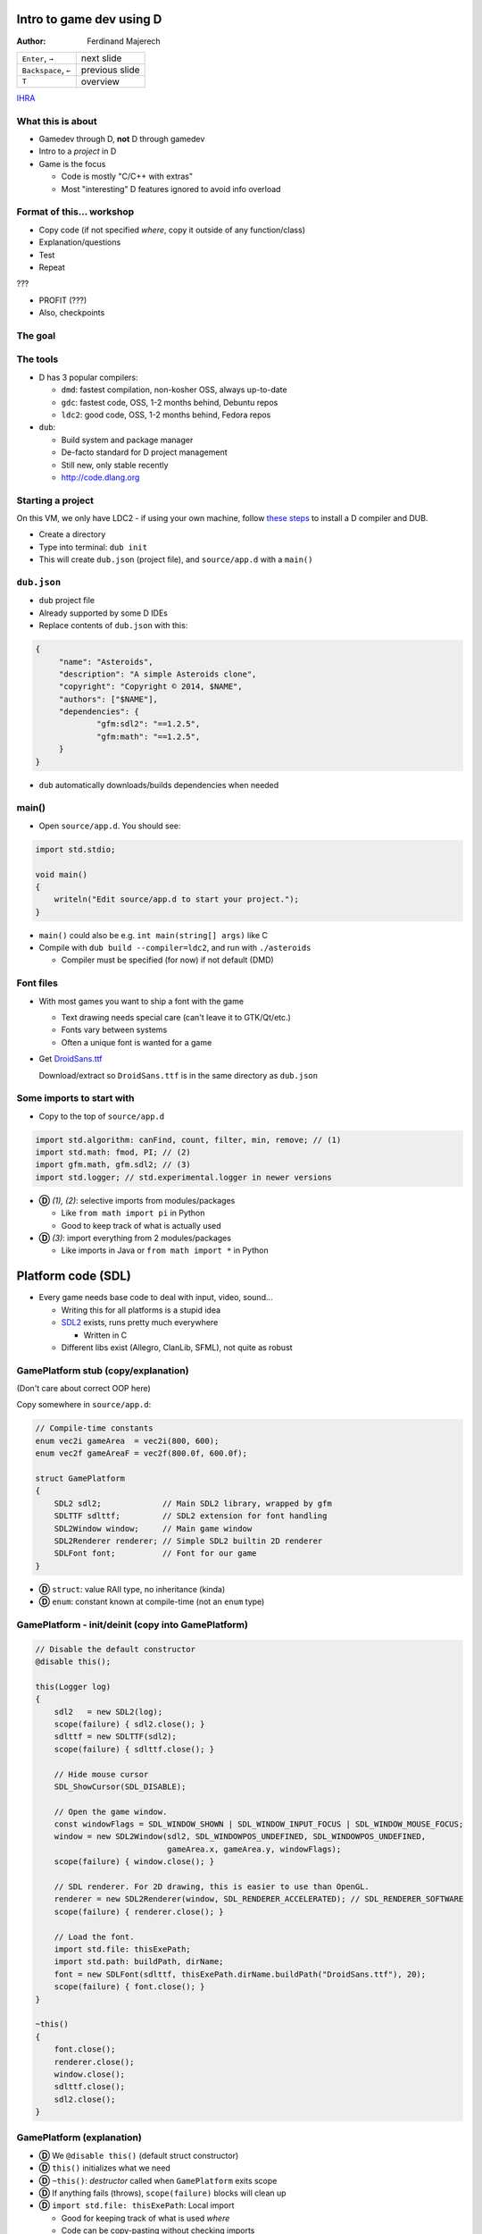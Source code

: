 .. Packages needed:
..
.. g++/clang with -std=c++11
.. time
.. valgrind (only callgrind needed)
.. kcachegrind
.. graphviz
.. linux-tools-common / linux-tools-generic
.. some sort of diff


.. role:: footnote

=========================
Intro to game dev using D
=========================

:Author:
    Ferdinand Majerech

==================== ==============
``Enter``, ``→``     next slide
``Backspace``, ``←`` previous slide
``T``                overview
==================== ==============

`IHRA <http://web.ics.upjs.sk/ihra/>`_



------------------
What this is about
------------------

* Gamedev through D, **not** D through gamedev
* Intro to a *project* in D
* Game is the focus

  - Code is mostly "C/C++ with extras"
  - Most "interesting" D features ignored to avoid info overload


--------------------------
Format of this... workshop
--------------------------

* Copy code (if not specified *where*, copy it outside of any function/class)
* Explanation/questions
* Test
* Repeat

???

* PROFIT (???)

* Also, checkpoints


--------
The goal
--------

.. raw:: html

   <video preload="auto" autoplay controls loop poster="../_static/asteroids.png">
      <source src="_static/asteroids.webm" type="video/webm">
   </video>

---------
The tools
---------

* D has 3 popular compilers:

  - ``dmd``: fastest compilation, non-kosher OSS, always up-to-date
  - ``gdc``: fastest code, OSS, 1-2 months behind, Debuntu repos
  - ``ldc2``: good code, OSS, 1-2 months behind, Fedora repos

* ``dub``:

  - Build system and package manager
  - De-facto standard for D project management
  - Still new, only stable recently
  - http://code.dlang.org

------------------
Starting a project
------------------

On this VM, we only have LDC2 - if using your own machine, follow `these steps <TODO>`_ to
install a D compiler and DUB.

* Create a directory
* Type into terminal: ``dub init``
* This will create ``dub.json`` (project file), and ``source/app.d`` with a ``main()``

------------
``dub.json``
------------

* ``dub`` project file
* Already supported by some D IDEs

* Replace contents of ``dub.json`` with this:

.. code-block:: d

   {
   	"name": "Asteroids",
   	"description": "A simple Asteroids clone",
   	"copyright": "Copyright © 2014, $NAME",
   	"authors": ["$NAME"],
   	"dependencies": {
   		"gfm:sdl2": "==1.2.5",
   		"gfm:math": "==1.2.5",
   	}
   }

* ``dub`` automatically downloads/builds dependencies when needed


------
main()
------

* Open ``source/app.d``. You should see:

.. code-block:: d

   import std.stdio;

   void main()
   {
       writeln("Edit source/app.d to start your project.");
   }

* ``main()`` could also be e.g. ``int main(string[] args)`` like C

* Compile with ``dub build --compiler=ldc2``, and run with ``./asteroids``

  - Compiler must be specified (for now) if not default (DMD)

----------
Font files
----------

* With most games you want to ship a font with the game

  - Text drawing needs special care (can't leave it to GTK/Qt/etc.)
  - Fonts vary between systems
  - Often a unique font is wanted for a game

* Get `DroidSans.ttf <http://www.fontsquirrel.com/fonts/download/Droid-Sans>`_

  Download/extract so ``DroidSans.ttf`` is in the same directory as ``dub.json``


--------------------------
Some imports to start with
--------------------------

* Copy to the top of ``source/app.d``

.. code-block:: d

   import std.algorithm: canFind, count, filter, min, remove; // (1)
   import std.math: fmod, PI; // (2)
   import gfm.math, gfm.sdl2; // (3)
   import std.logger; // std.experimental.logger in newer versions

* **Ⓓ** *(1), (2)*: selective imports from modules/packages

  - Like ``from math import pi`` in Python
  - Good to keep track of what is actually used

* **Ⓓ** *(3)*: import everything from 2 modules/packages

  - Like imports in Java or ``from math import *`` in Python


===================
Platform code (SDL)
===================

* Every game needs base code to deal with input, video, sound...

  - Writing this for all platforms is a stupid idea
  - `SDL2 <http://libsdl.org>`_ exists, runs pretty much everywhere

    * Written in C
  - Different libs exist (Allegro, ClanLib, SFML), not quite as robust

------------------------------------
GamePlatform stub (copy/explanation)
------------------------------------

(Don't care about correct OOP here)

Copy somewhere in ``source/app.d``:

.. code-block:: d

   // Compile-time constants
   enum vec2i gameArea  = vec2i(800, 600);
   enum vec2f gameAreaF = vec2f(800.0f, 600.0f);

   struct GamePlatform
   {
       SDL2 sdl2;             // Main SDL2 library, wrapped by gfm
       SDLTTF sdlttf;         // SDL2 extension for font handling
       SDL2Window window;     // Main game window
       SDL2Renderer renderer; // Simple SDL2 builtin 2D renderer
       SDLFont font;          // Font for our game
   }

* **Ⓓ** ``struct``: value RAII type, no inheritance (kinda)
* **Ⓓ** ``enum``: constant known at compile-time (not an ``enum`` type)


---------------------------------------------------
GamePlatform - init/deinit (copy into GamePlatform)
---------------------------------------------------

.. code-block:: d

   // Disable the default constructor
   @disable this();

   this(Logger log)
   {
       sdl2   = new SDL2(log);
       scope(failure) { sdl2.close(); }
       sdlttf = new SDLTTF(sdl2);
       scope(failure) { sdlttf.close(); }

       // Hide mouse cursor
       SDL_ShowCursor(SDL_DISABLE);

       // Open the game window.
       const windowFlags = SDL_WINDOW_SHOWN | SDL_WINDOW_INPUT_FOCUS | SDL_WINDOW_MOUSE_FOCUS;
       window = new SDL2Window(sdl2, SDL_WINDOWPOS_UNDEFINED, SDL_WINDOWPOS_UNDEFINED,
                               gameArea.x, gameArea.y, windowFlags);
       scope(failure) { window.close(); }

       // SDL renderer. For 2D drawing, this is easier to use than OpenGL.
       renderer = new SDL2Renderer(window, SDL_RENDERER_ACCELERATED); // SDL_RENDERER_SOFTWARE
       scope(failure) { renderer.close(); }

       // Load the font.
       import std.file: thisExePath;
       import std.path: buildPath, dirName;
       font = new SDLFont(sdlttf, thisExePath.dirName.buildPath("DroidSans.ttf"), 20);
       scope(failure) { font.close(); }
   }

   ~this()
   {
       font.close();
       renderer.close();
       window.close();
       sdlttf.close();
       sdl2.close();
   }


--------------------------
GamePlatform (explanation)
--------------------------

* **Ⓓ** We ``@disable this()`` (default struct constructor)
* **Ⓓ** ``this()`` initializes what we need
* **Ⓓ** ``~this()``: *destructor* called when ``GamePlatform`` exits scope
* **Ⓓ** If anything fails (throws), ``scope(failure)`` blocks will clean up
* **Ⓓ** ``import std.file: thisExePath``: Local import

  - Good for keeping track of what is used *where*
  - Code can be copy-pasting without checking imports
* Questions?

==================
Back to ``main()``
==================

* Using ``GamePlatform``
* Main loop
* FPS counting (needed to get an idea of how fast/slow this is)

-----------------------------
Using ``GamePlatform`` (copy)
-----------------------------

Copy into ``main()``:

.. code-block:: d

    auto log = new FileLogger("asteroids-log.txt", "Asteroids log");

    // Note: Many of the SDL init functions may fail and throw exceptions. In a real game,
    // this should be handled (e.g. a fallback renderer if accelerated doesn't work).
    auto platform = GamePlatform(log);

    mainLoop: while(true)
    {
        SDL_Event event;
        while(SDL_PollEvent(&event))
        {
            if(event.type == SDL_QUIT) { break mainLoop; }
        }

        // Fill the entire screen with black (background) color.
        platform.renderer.setColor(0, 0, 0, 0);
        platform.renderer.clear();

        // Show the drawn result on the screen (swap front/back buffers)
        platform.renderer.present();
    }


------------------------------------
Using ``GamePlatform`` (explanation)
------------------------------------

* **Ⓓ** ``auto`` means the type is automatically deduced (**not** dynamic)

  - e.g. ``auto`` is replaced by ``FileLogger`` during compilation

* **Ⓓ** ``new`` is used for GC allocs - ``GamePlatform`` is constructed without GC

* We *poll* SDL events to find out what happened last frame

  - ``SDL_QUIT`` - e.g. when the window is closed
  - **Ⓓ** We label the outer loop ``mainLoop`` to break from the inner loop

* Try ``dub build --compiler=ldc2`` and ``./asteroids`` to see if it works

  - You should see a black window

`[Checkpoint 1 - blank window] <http://defenestrate.eu/_static/ossvikend/intro-gamedev-d/checkpoint-1-window.tar.gz>`_



-------------------
FPS counting (copy)
-------------------

Before the ``while(true)`` loop in ``main()``:

.. code-block:: d

    import std.datetime: Clock;
    // Last time we checked FPS (hectonanoseconds)
    ulong prevFPSTime = Clock.currStdTime();
    // Number of frames since last FPS update
    uint frames = 0;

At the beginning of the ``while(true)`` loop:

.. code-block:: d

    const currTime = Clock.currStdTime();

    ++frames;

    const timeSinceFPS = currTime - prevFPSTime;
    // Update FPS every 0.1 seconds/1000000 hectonanoseconds
    if(timeSinceFPS > 1_000_000)
    {
        const fps = frames / (timeSinceFPS / 10_000_000.0);
        platform.window.setTitle("Asteroids: %.2f FPS".format(fps));
        frames = 0;
        prevFPSTime = currTime;
    }

--------------------------
FPS counting (explanation)
--------------------------

* Remember time of previous FPS update
* Get hecto-nanosecond time with `std.datetime.Clock.currStdTime() <http://dlang.org/phobos/std_datetime.html#.Clock.currStdTime>`_
* Count frames since previous FPS update
* If more than 0.1 seconds passes, update FPS in the window title

  - Using `std.string.format() <http://dlang.org/phobos/std_string.html#.format>`_
* Again, try ``dub build --compiler=ldc2`` and ``./asteroids``
* **Ⓓ** note that ``const`` can be used similarly to ``auto``
* To test: ``dub build --compiler=ldc2`` and ``./asteroids``

  - You should see a black window with FPS count at the top



======
Entity
======

* Basic game entity
* Basic game state
* Actually drawing something

------------------------
Basic game entity (copy)
------------------------

.. code-block:: d

   struct Entity
   {
       enum Type: ubyte
       {
           Player,
           Projectile,
           AsteroidBig, AsteroidMed, AsteroidSmall
       }

       static immutable typeRadius = [10.0f, 3.0f, 20.0f, 13.0f, 8.0f];

       // Entity type (player, asteroid, etc.)
       Type type;
       // 2D (float) position of the entity.
       vec2f pos;
       // Speed of the entity (X and Y) in units per second.
       vec2f speed = vec2f(0.0f, 0.0f);
       // Rotation of the entity.
       float rotRadians = 0.0f;

       // Acceleration in units per second ** 2 (used by player)
       float acceleration = 0.0f;
       // Turn speed in radians per second (used by player)
       float turnSpeed  = 0.0f;

       float radius() const { return typeRadius[type]; }
   }


-------------------------------
Basic game entity (explanation)
-------------------------------

* An entity is a game object (player, projectile, asteroid)
* A dumb struct with no real OOP will suffice for now

  - For *real* games, entity-component systems (ECS) > OOP

* We have what we need for simple rendering and movement

  ... and ``acceleration``/``turnSpeed``, to be used by player ship

* **Ⓓ** Entity type is an ``enum``; like C++11 ``enum``

* **Ⓓ** We use function ``radius`` as a property:

  ``someEntity.radius`` translates to ``Entity.typeRadius[someEntity.type]``

  - All entities of the same type have the same radius

-----------------------
Basic game state (copy)
-----------------------

.. code-block:: d

    Entity createPlayer()
    {
        // Any number of struct members may be set directly at initialization without a constructor.
        auto result = Entity(Entity.Type.Player, vec2f(0.5f, 0.5f) * gameAreaF);
        // Can't set these at initialization without setting all preceding members.
        result.acceleration = 150.0f;
        result.turnSpeed    = 3.5f;
        return result;
    }

    // Class, GC allocated, without RAII (by default) - like Java/C# classes
    class GameState
    {
    private:
        // Index of the player entity in objects.
        size_t playerIndex;

    public:
        Entity[] objects;

        float frameTimeSecs = 0.0f;

        this()
        {
            objects = [createPlayer()];
            playerIndex = 0;
            // Reserve to avoid (GC) reallocations
            objects.reserve(100);
        }

        ref Entity player()
        {
            return objects[playerIndex];
        }
    }

------------------------------
Basic game state (explanation)
------------------------------

* ``createPlayer()`` creates a player ship in the middle of the game area
* **Ⓓ** ``GameState`` is a ``class`` similar to classes in Java/C#, not C++

  - GC-allocated by default and destructor shouldn't be relied on
  - **Ⓓ** Entities stored in the ``objects`` array; ``reserve()`` avoids allocs
  - **Ⓓ** ``player()`` is a *property* to access the player entity (by ``ref``)
  - ``frameTimeSecs`` is time spent running the previous frame (next slide)
  - (use of ``private``/``public`` is not kosher OOP to reduce code size)

* **Ⓓ** note: ``private`` applies to *module* in D, not *class*

-------------------------------
GameState and frame time (copy)
-------------------------------

Add into ``main()`` before ``while(true)``:

.. code-block:: d

    // Time when the last frame started (in hectonanoseconds, or 10ths of a microsecond)
    ulong prevTime = prevFPSTime;
    auto game = new GameState();

And into the ``while`` loop before ``if(timeSinceFPS > 1_000_000)``:

.. code-block:: d

    game.frameTimeSecs  = (currTime - prevTime) / 10_000_000.0;
    prevTime = currTime;

--------------------------------------
GameState and frame time (explanation)
--------------------------------------

* We initialize ``GameState`` before the main loop
* We need to keep track of how long the last frame took

  - Otherwise game speed would depend on framerate

  - ``frameTimeSecs`` is a ``float`` representing *seconds*

    * Allowing us to represent speeds as *units per second*

      - ``speed * frameTimeSecs = movement_for_this_frame``

-----------------------------
Basic entity rendering (copy)
-----------------------------

.. code-block:: d

   void renderObject(SDL2Renderer renderer, Entity.Type type, vec2f pos, float rot, float radius)
   {
       enum h = 1.0f;
       static vec2f[] vertices = [vec2f(-h, -h), vec2f(h, -h),
                                  vec2f(h,  -h), vec2f(h, h),
                                  vec2f(h,  h),  vec2f(-h, h),
                                  vec2f(-h, h),  vec2f(-h, -h)];

       // Matrix to rotate vertices
       const rotation = mat3f.rotateZ(rot);
       import std.range: chunks;
       // Iterate by pairs of points (start/end points of each line).
       foreach(line; vertices.chunks(2))
       {
           // First scale vertices by radius, then rotate them, and then move (translate)
           // them into position. Rotation needs a 3D vector, so we add a 0 and later
           // discard the 3rd coordinate (only using X,Y).
           const s = pos + (rotation * vec3f(radius * line[0], 0)).xy;
           const e = pos + (rotation * vec3f(radius * line[1], 0)).xy;
           // SDL renderer requires integer coords
           renderer.drawLine(cast(int)s.x, cast(int)s.y, cast(int)e.x, cast(int)e.y);
       }
   }

   void entityRendering(Entity[] objects, SDL2Renderer renderer)
   {
       foreach(ref object; objects)
       {
           // renderObject() used with UFCS as an external method of Renderer
           renderer.renderObject(object.type, object.pos, object.rotRadians, object.radius);
       }
   }

------------------------------------
Basic entity rendering (explanation)
------------------------------------

* For now, we only render squares (4 lines)
* **Ⓓ** we use `std.range.chunks <http://dlang.org/phobos/std_range.html#.Chunks>`_ to iterate by pairs of vertices

  - Each pair represents a line
  - Before drawing, vertices are:

    *scaled* by radius, *rotated* by a matrix, then *translated* by ``pos``

  - We discard **z** of a 3D vector by using ``.xy``

    * ``.yx`` would work too, as well as ``.xyxz``
    * **Ⓓ** Code is *generated* based on what follows the ``.`` (``opDispatch()``)

* ``renderObject`` can be used as an external method of ``SDL2Renderer``

  **Ⓓ** ``renderer.renderObject(...)`` is same as ``renderObject(renderer, ...)``

  - This is called UFCS (uniform function call syntax)


----------------------------------------------
Using ``entityRendering()`` (copy/explanation)
----------------------------------------------

Copy into the ``while()`` loop in ``main()``, after ``platform.renderer.clear()``:

.. code-block:: d

   // Following draws will be white.
   platform.renderer.setColor(255, 255, 255, 255);
   entityRendering(game.objects, platform.renderer);

* We set color to draw (lines) with, and call ``entityRendering()``

* Test (``dub build --compiler=ldc2``, then ``./asteroids``)

  - You should see a stationary white square (the player ship)

`[Checkpoint 2 - rendering] <http://defenestrate.eu/_static/ossvikend/intro-gamedev-d/checkpoint-2-rendering.tar.gz>`_

==================
Movement and input
==================

* Movement logic
* Input to control the player ship

---------------
Movement (copy)
---------------

.. code-block:: d

   void entityMovement(Entity[] objects, float frameTime)
   {
       foreach(ref object; objects)
       {
           // Need to multiply by frameTime to determine how much to move the object.
           object.pos += frameTime * object.speed;
           // Wrap the positions around (object that leaves the right edge enters the left endge)
           // fmod() is compatible with C fmod(), i.e. not really modulo for negative numbers.
           auto modulo = (float a, float b) => a >= 0 ? fmod(a, b) : fmod(a,b) + b;
           object.pos.x = modulo(object.pos.x, gameAreaF.x);
           object.pos.y = modulo(object.pos.y, gameAreaF.y);
       }
   }


----------------------
Movement (explanation)
----------------------

* **Nothing is going to move yet**

  - We have no controls yet

* Movement logic:

  - Apply object speed (X, Y) multiplied by frame time to its position
  - Use modulo to *wrap* the screen around

    * Objects leaving left screen edge will enter at right edge, etc.

  - **Ⓓ** a lambda function is used ``(args) => result``


---------------
Controls (code)
---------------

.. code-block:: d

   vec2f directionVector(float radians)
   {
       // Rotates an up vector around Z in 3D, and returns the X/Y coords of that.
       return (mat3f.rotateZ(radians) * vec3f(0.0f, -1.0f, 0.0f)).xy;
   }

   bool handleInput(ref GameState game)
   {
       SDL_Event event;
       while(SDL_PollEvent(&event))
       {
           if(event.type == SDL_QUIT) { return false; }
       }

       int keysLen;
       // C API function, returns a pointer.
       const ubyte* keysPtr = SDL_GetKeyboardState(&keysLen);
       // Bounded slice for safety
       const keys = keysPtr[0 .. keysLen];

       // Player ship controls.
       with(game.player)
       {
           if(keys[SDL_SCANCODE_UP])
           {
               speed += game.frameTimeSecs * acceleration * rotRadians.directionVector;
           }
           if(keys[SDL_SCANCODE_LEFT])  { rotRadians -= game.frameTimeSecs * turnSpeed; }
           if(keys[SDL_SCANCODE_RIGHT]) { rotRadians += game.frameTimeSecs * turnSpeed; }
       }

       return true;
   }


----------------------
Controls (explanation)
----------------------

* ``directionVector()`` returns unit (length 1) vector rotated in a direction

  - Can be multiplied to get a vector of any length in desired direction

* We get a *slice* of all keys and check if arrow keys are pressed

  - ``↑`` is used to accelerate the ship, ``←``/``→`` to rotate it
  - **Ⓓ** we use ``with(game.player)`` to avoid typing too much

    * e.g. ``acceleration`` instead of ``game.player.acceleration``


--------------------------------------------
Using ``entityMovement`` and ``handleInput``
--------------------------------------------

Copy into ``main()``,  replacing the ``while(SDL_PollEvent(&event))`` loop:

.. code-block:: d

   entityMovement(game.objects, game.frameTimeSecs);

   if(!handleInput(game))
   {
       break;
   }

* Test (``dub build --compiler=ldc2``, then ``./asteroids``)

  - You should be able to move around the "ship" with arrow keys

`[Checkpoint 3 - movement and controls] <http://defenestrate.eu/_static/ossvikend/intro-gamedev-d/checkpoint-3-movement.tar.gz>`_

=========
Asteroids
=========

* Asteroids
* Collisions
* Lives & Dying

---------------------
Some asteroids (code)
---------------------

.. code-block:: d

   import std.random: uniform, uniform01;
   Entity createAsteroid(Entity[] objects)
   {
       auto result = Entity(Entity.Type.AsteroidBig);
       result.rotRadians = uniform(0.0f, 2 * PI);
       result.speed = result.rotRadians.directionVector * uniform(30.0f, 90.0f);
       // Try to create an asteroid that doesn't collide with anything, give up after
       // 10 attempts if we can't so we don't loop infinitely if the game area is full.
       foreach(attempt; 0 .. 10)
       {
           result.pos = vec2f(uniform01(), uniform01()) * gameAreaF;
           // If we can't find any object that collides with result, we have a good position.
           if(!objects.canFind!((ref o) => (result.pos - o.pos).length < result.radius + o.radius))
           {
               break;
           }
       }
       return result;
   }

And in ``main()``, before the ``entityMovement()`` call:

.. code-block:: d

   // Shortcut for less typing
   alias T = Entity.Type;
   // This is pretty inefficient (recounting asteroids every frame).
   enum asteroidTypes = [T.AsteroidBig, T.AsteroidMed, T.AsteroidSmall];
   const asteroidCount = game.objects.count!((ref o) => asteroidTypes.canFind(o.type));

   // If there are no asteroids, start a new round by spawning some more.
   if(asteroidCount == 0)
   {
       foreach(spawn; 0 .. 4)
       {
           game.objects ~= createAsteroid(game.objects);
       }
   }

----------------------------
Some asteroids (explanation)
----------------------------

* An asteroid is just another ``Entity``
* **Ⓓ** We use `std.random.uniform <http://dlang.org/phobos/std_random.html#.uniform>`_ for random rotation/position
* Up to 10 attempts to generate position (to avoid collision)

  - **Ⓓ** We use `std.algorithm.canFind <http://dlang.org/phobos/std_algorithm.html#.canFind>`_ with a *compile-time lambda arg*

    Check if we *can find* an object colliding with generated asteroid;

    - If we can't, we ``break`` out of the loop

* In ``main()`` we add new asteroids if there are no asteroids.

  (this code will be expanded)

  * **Ⓓ** We use `std.algorithm.count <http://dlang.org/phobos/std_algorithm.html#.count>`_ to count the asteroids

* Test again (``dub build --compiler=ldc2``, then ``./asteroids``).

* You should see 'asteroids' as moving squares.


------------
Lives (code)
------------

Into ``GameState``:

.. code-block:: d

   enum Phase
   {
       Playing,
       GameOver
   }

   Phase phase = Phase.Playing;

   uint lives = 3;

Into ``GameState.player()``:

.. code-block:: d

   assert(phase == Phase.Playing, "Can't access the player ship; game is over");

In ``handleInput``, rewrite ``with(game.player)`` to:

.. code-block:: d

   if(game.phase == GameState.Phase.Playing) with(game.player)

Into ``main()``, before ``platform.renderer.setColor(0, 0, 0, 0);``:

.. code-block:: d

   // Game Over if the player has run out of lives.
   if(game.lives == 0)
   {
       game.phase = GameState.Phase.GameOver;
   }


-------------------
Lives (explanation)
-------------------

* **nothing is going to die yet** - we have no code for collisions/dying
* We use an ``enum`` to specify which *phase* (state) the game is in.
* We have a limited number of lives (``3``)
* In the ``GameState.player`` property, we check the game is not over

  - We can't access the player ship when it's dead

* We only check player input if the game is not over
* If the player runs out of lives, we move into the ``GameOver`` phase

  - This won't happen yet; again we have no dying


---------------------------
Collisions and Dying (copy)
---------------------------

Into ``Entity``:

.. code-block:: d

   // Is the entity dead?
   bool dead = false;

New functions:

.. code-block:: d

   void entityCollisions(Entity[] objects)
   {
       // This is a really stupid way of handling collisions (O(n**2))
       foreach(i, ref o1; objects) foreach(ref o2; objects[i + 1 .. $])
       {
           if((o1.pos - o2.pos).squaredLength < o1.radius ^^ 2 + o2.radius ^^ 2)
           {
               o1.dead = o2.dead = true;
           }
       }
   }

   Entity[] entityDeaths(Entity[] objects, ref uint lives)
   {
       foreach(ref object; objects.filter!((ref o) => o.dead))
       {
           if(object.type == Entity.Type.Player && --lives > 0)
           {
               object = createPlayer();
           }
       }

       return objects.remove!((ref o) => o.dead);
   }

And in ``main()``, before ``if(game.lives == 0)``:

.. code-block:: d

   entityCollisions(game.objects);
   game.objects = entityDeaths(game.objects, game.lives);


----------------------------------
Collisions and dying (explanation)
----------------------------------

* We add a new ``dead`` member to ``Entity`` so we can flag dead entities.
* ``entityDeaths`` respawns the player ship if there are lives left

  - **Ⓓ** `std.algorithm.remove <http://dlang.org/phobos/std_algorithm.html#.remove>`_ with a CT lambda removes dead entities.

* ``entityCollisions`` checks all pairs of entities for (circle) collision

  - **Ⓓ** ``objects[i + 1 .. $]`` - a slice of ``objects`` after the ``i``-th element
  - Colliding entities are marked as dead

* ``entityDeaths`` uses `std.algorithm.filter <http://dlang.org/phobos/std_algorithm.html#.filter>`_ to filter dead entities 

  - If the player ship is dead and there are more lives, respawn

* Test again (``dub build --compiler=ldc2``, then ``./asteroids``).

  - Objects should now die when colliding.

`[Checkpoint 4 - collisions and dying] <http://defenestrate.eu/_static/ossvikend/intro-gamedev-d/checkpoint-4-collisions.tar.gz>`_

====================
Debris & projectiles
====================

* Big asteroids should break up into smaller ones
* Player should be able to shoot down the asteroids

-------------
Debris (copy)
-------------

Into ``Entity``:

.. code-block:: d

   static immutable typeDebrisCount = [0, 0, 2, 2, 0];
   static immutable typeDebrisType  = [Type.init, Type.init, Type.AsteroidMed, Type.AsteroidSmall, Type.init];

   Type debrisType()  const { return typeDebrisType[type]; }
   uint debrisCount() const { return typeDebrisCount[type]; }

A new function (somewhere below ``import std.random: uniform``):

.. code-block:: d

   Entity createDebris(ref Entity parent, Entity[] objects)
   {
       auto result = Entity(parent.debrisType);
       foreach(attempt; 0 .. 10)
       {
           result.rotRadians = uniform(0.0f, 2 * PI);
           const direction = result.rotRadians.directionVector;
           result.pos   = parent.pos + direction * (parent.radius + result.radius) * 1.5;
           result.speed = parent.speed + direction * uniform(30.0f, 90.0f);
           // If nothing collides with result, we have a good position.
           if(!objects.canFind!((ref o) => (result.pos - o.pos).length < result.radius + o.radius))
           {
               break;
           }
       }
       return result;
   }

And into the ``foreach()`` in ``entityDeaths()``:

.. code-block:: d

   foreach(d; 0 .. object.debrisCount)
   {
       objects ~= createDebris(object, objects);
   }


--------------------
Debris (explanation)
--------------------

* Debris types/counts to spawn by each entity type

  - **Ⓓ** ``Type.init`` - default value of type Type.

    We don't care about debris types where debris counts are 0

* ``createDebris()`` spawns debris flying in random direction from parent

  - Similar to ``createAsteroid`` - multiple attempts.
  - Debris speed is added to speed of the parent entity.

* ``createDebris`` is called from ``entityDeaths`` when an entity dies.

* Test again (``dub build --compiler=ldc2``, then ``./asteroids``).

  Asteroid collisions should result in debris - smaller asteroids.

------------------
Projectiles (copy)
------------------

.. code-block:: d

   Entity createProjectile(ref Entity shooter)
   {
       auto result = Entity(Entity.Type.Projectile);
       const direction = shooter.rotRadians.directionVector;
       // Ensure the projectile gets spawned outside the shooter's collision radius.
       result.pos        = shooter.pos + direction * (shooter.radius + result.radius) * 1.5;
       // Speed of the projectile is added to the shooter's speed.
       result.speed      = shooter.speed + direction * 400.0;
       result.rotRadians = shooter.rotRadians;
       return result;
   }

Into ``while()`` loop in ``handleInput()``:

.. code-block:: d

   // Ignore repeated events when the key is being held
   if(event.type == SDL_KEYDOWN && !event.key.repeat)
   {
       switch(event.key.keysym.scancode)
       {
           case SDL_SCANCODE_SPACE:
               if(game.phase == GameState.Phase.Playing)
               {
                   game.objects ~= createProjectile(game.player);
               }
               break;
           default: break;
       }
   }

-------------------------
Projectiles (explanation)
-------------------------

* ``createProjectile`` spawns a projectile where the shooter is facing

  - Projectile speed is relative to the shooter

* The projectiles will last until they collide with something (for now)

  - Try not to kill yourself

* We ignore key repeats when a key is held

  - Repeats depend on platform; if desired, implement manually

* Test again (``dub build --compiler=ldc2``, then ``./asteroids``)

  - The game should slightly remind you of Asteroids at this point

`[Checkpoint 5 - projectiles] <http://defenestrate.eu/_static/ossvikend/intro-gamedev-d/checkpoint-5-projectiles.tar.gz>`_


======================
Turning it into a game
======================

* Rounds
* HUD
* Non-placeholder graphics
* Projectile lifetimes

-------------------------
Rounds (copy/explanation)
-------------------------

Into GameState:

.. code-block:: d

   uint round = 0;

Update the ``if(asteroidCount == 0)`` code in ``main()`` with this:

.. code-block:: d

   // If there are no asteroids, start a new round by spawning some more.
   if(asteroidCount == 0)
   {
       ++game.round;
       // 2, 4, 8, 16 asteroids in rounds 1,2,3,4 but no more in successive rounds.
       foreach(spawn; 0 .. min(16, 2 ^^ game.round))
       {
           game.objects ~= createAsteroid(game.objects);
       }
   }

* A *round*/level ends when all asteroids are destroyed.

* More asteroids are spawned in higher rounds

  - **Ⓓ** but never more than 16 - we use `std.algorithm.min <http://dlang.org/phobos/std_algorithm.html#.min>`_ to force this


----------
HUD (copy)
----------

Copy into ``main()`` after the ``entityRendering()`` call:

.. code-block:: d

   // Draw player 'lives'
   foreach(life; 0 .. game.lives)
   {
       platform.renderer.renderObject(Entity.Type.Player,
                                      vec2f((1 + life) * 12.0f, 20.0f), 0.0f, 6.0f);
   }

   string text;
   final switch(game.phase)
   {
       case GameState.Phase.Playing:  text = "Round %s".format(game.round); break;
       case GameState.Phase.GameOver: text = "Game Over"; break;
   }

   // Extremely ineffecient way of displaying text
   // -- in a real project, this should be cached
   auto textSurface = platform.font.renderTextBlended(text, SDL_Color(255, 255, 255, 255));
   scope(exit) { textSurface.close(); }
   auto textTexture = new SDL2Texture(platform.renderer, textSurface);
   scope(exit) { textTexture.close(); }

   platform.renderer.copy(textTexture, (gameArea.x - textSurface.width) / 2, 16);


-----------------
HUD (explanation)
-----------------

* We draw 'lifes' with ``renderObject``, as if drawing the player ship
* **Ⓓ** ``final switch`` ensures we handle all Phases
* We render a string to a texture and draw it to the screen

  - This is extremely inefficient (texture thrown away each frame)

    In a 'real' game, use caching, glyph atlas texture, etc.


* Test again (``dub build --compiler=ldc2``, then ``./asteroids``)

  - You should see the HUD and more asteroids in each round

`[Checkpoint 6 - HUD and rounds] <http://defenestrate.eu/_static/ossvikend/intro-gamedev-d/checkpoint-6-hud.tar.gz>`_

----------------------
Better graphics (copy)
----------------------

Into ``Entity``:

.. code-block:: d

    alias V = vec2f;

    static immutable graphics = [[V(0.0, -1.2),    V(0.8,  1.0),
                                  V(0.8, 1.0),     V(-0.8, 1.0),
                                  V(0.0, -1.2),    V(-0.8, 1.0)],
                                 [V(0.5,  -1.2),   V(0.5,  1.2),
                                  V(-0.5, -1.2),   V(-0.5, 1.2)],
                                 [V(-1.0,  -0.75), V(-0.75, -0.82),
                                  V(-0.75, -0.82), V(-0.25, -1.0),
                                  V(-0.25, -1.0),  V(0.8, -0.32),
                                  V(0.8,   -0.32), V(0.92, 0.35),
                                  V(0.92,  0.35),  V(0.65, 0.55),
                                  V(0.65,  0.55),  V(-0.25, 0.35),
                                  V(-0.25, 0.35),  V(-1.0, -0.5),
                                  V(-1.0,  -0.5),  V(-1.0, -0.75)],
                                 [V(-1.0,  -0.75), V(-0.75, -0.82),
                                  V(-0.75, -0.82), V(-0.25, -1.0),
                                  V(-0.25, -1.0),  V(0.5, 0.0),
                                  V(0.5, 0.0),     V(0.65,  0.55),
                                  V(0.65,  0.55),  V(-0.25, 0.35),
                                  V(-0.25, 0.35),  V(-1.0, -0.5),
                                  V(-1.0,  -0.5),  V(-1.0, -0.75)],
                                 [V(-1.0,  -0.75), V(-0.75, -0.82),
                                  V(-0.75, -0.82), V(0.8,   -0.32),
                                  V(0.8,   -0.32), V(0.92, 0.35),
                                  V(0.92,  0.35),  V(0.65, 0.55),
                                  V(0.65, 0.55),   V(-0.2, 0.4),
                                  V(-0.2, 0.4),    V(-1.0, -0.75)]];

And in ``renderObject()``, replace the ``vertices`` definition with:

.. code-block:: d

   auto vertices = Entity.graphics[type];


-----------------------------
Better graphics (explanation)
-----------------------------

* **Ⓓ** An ``alias`` is used so we don't have to type ``vec2f`` all over the place
* ``graphics``: array of vertices (paired into lines) for all entity types

  - Numbers determined with with grid paper and pencil
* ``renderObject()`` draws entity type graphics instead of just a square

* Test again (``dub build --compiler=ldc2``, then ``./asteroids``)

  - HUD should be visible


---------------------------
Projectile lifetimes (copy)
---------------------------

Into ``Entity``:

.. code-block:: d

    // Time left till the entity is destroyed.
    float timeLeft = float.infinity;

Into ``createProjectile``:

.. code-block:: d

    result.timeLeft = 1.4f;

New function:

.. code-block:: d

   void entityTimeLeft(Entity[] objects, float frameTime)
   {
       foreach(ref object; objects)
       {
           object.timeLeft -= frameTime;
           // Kill objects that run out of time
           object.dead = object.dead || object.timeLeft <= 0.0f;
       }
   }

And use it (in ``main()`` after ``entityMovement()``):

.. code-block:: d

   entityTimeLeft(game.objects, game.frameTimeSecs);

----------------------------------
Projectile lifetimes (explanation)
----------------------------------

* We entity lifetimes
* We use ``float.infinity`` for infinite lifetimes (default)
* Projectile lifetimes are now limited to 1.4s


=========
End stuff
=========


-------
D Links
-------

* `Programming in D <http://ddili.org/ders/d.en/index.html>`_ (by Ali Çehreli)

  - Really good and comphrehensive introductory D book 
  - Written for non-programmers so can be a bit slow

* `Forum/newsgroup <forum.dlang.org>`_

  - Language discussion, learning D, project announcements

* `Wiki <wiki.dlang.org>`_

* `Standard library docs <http://dlang.org/phobos/index.html>`_

* `DUB repository <code.dlang.org>`_

  - Many D libs (increasing as DUB is becoming standard)

* `DPaste <http://dpaste.dzfl.pl/>`_ (Pastebin that can run D code)

* `Interactive compiler <http://d.godbolt.org/>`_ with ASM view


----------------
D game lib links
----------------

* `Derelict <https://github.com/DerelictOrg>`_ - Bindings to all the necessary C libs

   - SDL, GL, sound, physics, images, fonts, videos, models...
* `gfm <https://github.com/d-gamedev-team/gfm>`_ - More D-style libs, still unstable
* `Dash <https://github.com/Circular-Studios/Dash>`_ - Engine by Circular Studios
* `Vladimir Panteleev's code <https://github.com/CyberShadow/ae>`_ - The Worms Armageddon guy
* More on http://code.dlang.org

------------------
D IDE/editor links
------------------

* `D in Vim <http://wiki.dlang.org/D_in_Vim>`_
* `Emacs D mode <https://github.com/Emacs-D-Mode-Maintainers/Emacs-D-Mode>`_
* `DDT (Eclipse) <https://code.google.com/p/ddt/>`_
* `Mono-D (MonoDevelop) <http://wiki.dlang.org/Mono-D>`_
* `Visual D (widle only) <http://rainers.github.io/visuald/visuald/StartPage.html>`_

Full list of `IDEs <http://wiki.dlang.org/IDEs>`_ and `Editors <http://wiki.dlang.org/Editors>`_ on wiki.

=========
It's over
=========



`IHRA <http://web.ics.upjs.sk/ihra/>`_
